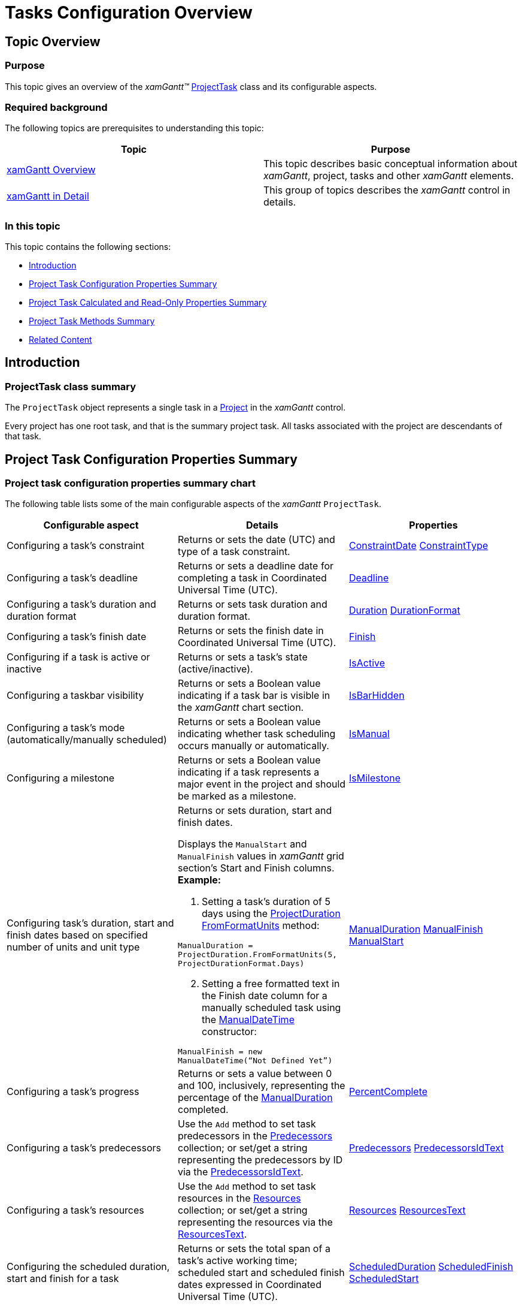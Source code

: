 ﻿////

|metadata|
{
    "name": "xamgantt-tasks-configuration-overview",
    "controlName": ["xamGantt"],
    "tags": ["Data Presentation","Getting Started","How Do I","Scheduling"],
    "guid": "a0f79f72-6081-4fcc-9d84-313d4200207b",  
    "buildFlags": [],
    "createdOn": "2016-05-25T18:21:55.463173Z"
}
|metadata|
////

= Tasks Configuration Overview

== Topic Overview

=== Purpose

This topic gives an overview of the  _xamGantt™_   link:{ApiPlatform}controls.schedules.xamgantt.v{ProductVersion}~infragistics.controls.schedules.projecttask_members.html[ProjectTask] class and its configurable aspects.

=== Required background

The following topics are prerequisites to understanding this topic:

[options="header", cols="a,a"]
|====
|Topic|Purpose

| link:xamgantt-xamgantt-overview.html[xamGantt Overview]
|This topic describes basic conceptual information about _xamGantt_, project, tasks and other _xamGantt_ elements.

| link:xamgantt-xamgantt-in-detail.html[xamGantt in Detail]
|This group of topics describes the _xamGantt_ control in details.

|====

=== In this topic

This topic contains the following sections:

* <<_Ref334894028, Introduction >>
* <<_Ref334823701, Project Task Configuration Properties Summary >>
* <<_Ref335667557, Project Task Calculated and Read-Only Properties Summary >>
* <<_Ref335667642, Project Task Methods Summary >>
* <<_Ref335667648, Related Content >>

[[_Ref334894028]]
== Introduction

=== ProjectTask class summary

The `ProjectTask` object represents a single task in a link:{ApiPlatform}controls.schedules.xamgantt.v{ProductVersion}~infragistics.controls.schedules.project_members.html[Project] in the  _xamGantt_   control.

Every project has one root task, and that is the summary project task. All tasks associated with the project are descendants of that task.

[[_Ref334823701]]
== Project Task Configuration Properties Summary

=== Project task configuration properties summary chart

The following table lists some of the main configurable aspects of the  _xamGantt_   `ProjectTask`.

[options="header", cols="a,a,a"]
|====
|Configurable aspect|Details|Properties

|Configuring a task’s constraint
|Returns or sets the date (UTC) and type of a task constraint.
| link:{ApiPlatform}controls.schedules.xamgantt.v{ProductVersion}~infragistics.controls.schedules.projecttask~constraintdate.html[ConstraintDate] link:{ApiPlatform}controls.schedules.xamgantt.v{ProductVersion}~infragistics.controls.schedules.projecttask~constrainttype.html[ConstraintType]

|Configuring a task’s deadline
|Returns or sets a deadline date for completing a task in Coordinated Universal Time (UTC).
| link:{ApiPlatform}controls.schedules.xamgantt.v{ProductVersion}~infragistics.controls.schedules.projecttask~deadline.html[Deadline]

|Configuring a task’s duration and duration format
|Returns or sets task duration and duration format.
| link:{ApiPlatform}controls.schedules.xamgantt.v{ProductVersion}~infragistics.controls.schedules.projecttask~duration.html[Duration] link:{ApiPlatform}controls.schedules.xamgantt.v{ProductVersion}~infragistics.controls.schedules.projecttask~durationformat.html[DurationFormat]

|Configuring a task’s finish date
|Returns or sets the finish date in Coordinated Universal Time (UTC).
| link:{ApiPlatform}controls.schedules.xamgantt.v{ProductVersion}~infragistics.controls.schedules.projecttask~finish.html[Finish]

|Configuring if a task is active or inactive
|Returns or sets a task’s state (active/inactive).
| link:{ApiPlatform}controls.schedules.xamgantt.v{ProductVersion}~infragistics.controls.schedules.projecttask~isactive.html[IsActive]

|Configuring a taskbar visibility
|Returns or sets a Boolean value indicating if a task bar is visible in the _xamGantt_ chart section.
| link:{ApiPlatform}controls.schedules.xamgantt.v{ProductVersion}~infragistics.controls.schedules.projecttask~isbarhidden.html[IsBarHidden]

|Configuring a task’s mode (automatically/manually scheduled)
|Returns or sets a Boolean value indicating whether task scheduling occurs manually or automatically.
| link:{ApiPlatform}controls.schedules.xamgantt.v{ProductVersion}~infragistics.controls.schedules.projecttask~ismanual.html[IsManual]

|Configuring a milestone
|Returns or sets a Boolean value indicating if a task represents a major event in the project and should be marked as a milestone.
| link:{ApiPlatform}controls.schedules.xamgantt.v{ProductVersion}~infragistics.controls.schedules.projecttask~ismilestone.html[IsMilestone]

|Configuring task’s duration, start and finish dates based on specified number of units and unit type
|Returns or sets duration, start and finish dates. 

Displays the `ManualStart` and `ManualFinish` values in _xamGantt_ grid section’s Start and Finish columns. *Example:* 

[start=1] 

. Setting a task’s duration of 5 days using the link:{ApiPlatform}controls.schedules.xamgantt.v{ProductVersion}~infragistics.controls.schedules.projectduration_members.html[ProjectDuration] link:{ApiPlatform}controls.schedules.xamgantt.v{ProductVersion}~infragistics.controls.schedules.projectduration~fromformatunits.html[FromFormatUnits] method: 

`ManualDuration = ProjectDuration.FromFormatUnits(5, ProjectDurationFormat.Days)` 

[start=2] 

. Setting a free formatted text in the Finish date column for a manually scheduled task using the link:{ApiPlatform}controls.schedules.xamgantt.v{ProductVersion}~infragistics.controls.schedules.manualdatetime~_ctor.html[ManualDateTime] constructor: 

`ManualFinish = new ManualDateTime(“Not Defined Yet”)`
| link:{ApiPlatform}controls.schedules.xamgantt.v{ProductVersion}~infragistics.controls.schedules.projecttask~manualduration.html[ManualDuration] link:{ApiPlatform}controls.schedules.xamgantt.v{ProductVersion}~infragistics.controls.schedules.projecttask~manualfinish.html[ManualFinish] link:{ApiPlatform}controls.schedules.xamgantt.v{ProductVersion}~infragistics.controls.schedules.projecttask~manualstart.html[ManualStart]

|Configuring a task’s progress
|Returns or sets a value between 0 and 100, inclusively, representing the percentage of the link:{ApiPlatform}controls.schedules.xamgantt.v{ProductVersion}~infragistics.controls.schedules.projecttask~manualduration.html[ManualDuration] completed.
| link:{ApiPlatform}controls.schedules.xamgantt.v{ProductVersion}~infragistics.controls.schedules.projecttask~percentcomplete.html[PercentComplete]

|Configuring a task’s predecessors
|Use the `Add` method to set task predecessors in the link:{ApiPlatform}controls.schedules.xamgantt.v{ProductVersion}~infragistics.controls.schedules.projecttask~predecessors.html[Predecessors] collection; or set/get a string representing the predecessors by ID via the link:{ApiPlatform}controls.schedules.xamgantt.v{ProductVersion}~infragistics.controls.schedules.projecttask~predecessorsidtext.html[PredecessorsIdText].
| link:{ApiPlatform}controls.schedules.xamgantt.v{ProductVersion}~infragistics.controls.schedules.projecttask~predecessors.html[Predecessors] link:{ApiPlatform}controls.schedules.xamgantt.v{ProductVersion}~infragistics.controls.schedules.projecttask~predecessorsidtext.html[PredecessorsIdText]

|Configuring a task’s resources
|Use the `Add` method to set task resources in the link:{ApiPlatform}controls.schedules.xamgantt.v{ProductVersion}~infragistics.controls.schedules.projecttask~resources.html[Resources] collection; or set/get a string representing the resources via the link:{ApiPlatform}controls.schedules.xamgantt.v{ProductVersion}~infragistics.controls.schedules.projecttask~resourcestext.html[ResourcesText].
| link:{ApiPlatform}controls.schedules.xamgantt.v{ProductVersion}~infragistics.controls.schedules.projecttask~resources.html[Resources] link:{ApiPlatform}controls.schedules.xamgantt.v{ProductVersion}~infragistics.controls.schedules.projecttask~resourcestext.html[ResourcesText]

|Configuring the scheduled duration, start and finish for a task
|Returns or sets the total span of a task’s active working time; scheduled start and scheduled finish dates expressed in Coordinated Universal Time (UTC).
| link:{ApiPlatform}controls.schedules.xamgantt.v{ProductVersion}~infragistics.controls.schedules.projecttask~scheduledduration.html[ScheduledDuration] link:{ApiPlatform}controls.schedules.xamgantt.v{ProductVersion}~infragistics.controls.schedules.projecttask~scheduledfinish.html[ScheduledFinish] link:{ApiPlatform}controls.schedules.xamgantt.v{ProductVersion}~infragistics.controls.schedules.projecttask~scheduledstart.html[ScheduledStart]

|Configuring a task’s start date
|Returns or sets task start date in Coordinated Universal Time (UTC).
| link:{ApiPlatform}controls.schedules.xamgantt.v{ProductVersion}~infragistics.controls.schedules.projecttask~start.html[Start]

|Configuring a task’s successors
|Use the `Add` method to set task successors in the link:{ApiPlatform}controls.schedules.xamgantt.v{ProductVersion}~infragistics.controls.schedules.projecttask~successors.html[Successors] collection; or set/get a string representing the successors by ID via the link:{ApiPlatform}controls.schedules.xamgantt.v{ProductVersion}~infragistics.controls.schedules.projecttask~successorsidtext.html[SuccessorsIdText].
| link:{ApiPlatform}controls.schedules.xamgantt.v{ProductVersion}~infragistics.controls.schedules.projecttask~successors.html[Successors] link:{ApiPlatform}controls.schedules.xamgantt.v{ProductVersion}~infragistics.controls.schedules.projecttask~successorsidtext.html[SuccessorsIdText]

|Configuring a task’s name
|Returns or sets the name of the task.
| link:{ApiPlatform}controls.schedules.xamgantt.v{ProductVersion}~infragistics.controls.schedules.projecttask~taskname.html[TaskName]

|Configuring the collection of child tasks
|Returns the collection of child tasks.
| link:{ApiPlatform}controls.schedules.xamgantt.v{ProductVersion}~infragistics.controls.schedules.projecttask~tasks.html[Tasks]

|====

[[_Ref335667557]]
[[_Ref335654344]]
[[_Ref335654257]]
== Project Task Calculated and Read-Only Properties Summary

=== Project task calculated properties summary chart

The following table lists some of the main calculated properties of the  _xamGantt_   `ProjectTask`.

[options="header", cols="a,a"]
|====
|Property|Description

| link:{ApiPlatform}controls.schedules.xamgantt.v{ProductVersion}~infragistics.controls.schedules.projecttask~earlyfinish.html[EarlyFinish]
|Returns the earliest calculated date that a task could finish based on its predecessors and constraints.

| link:{ApiPlatform}controls.schedules.xamgantt.v{ProductVersion}~infragistics.controls.schedules.projecttask~earlystart.html[EarlyStart]
|Returns the earliest calculated date that a task could start based on its predecessors and constraints.

| link:{ApiPlatform}controls.schedules.xamgantt.v{ProductVersion}~infragistics.controls.schedules.projecttask~finishslack.html[FinishSlack]
|Returns task’s calculated duration between the task’s `EarlyFinish` and `LateFinish` dates.

| link:{ApiPlatform}controls.schedules.xamgantt.v{ProductVersion}~infragistics.controls.schedules.projecttask~freeslack.html[FreeSlack]
|Returns the calculated amount of delay time a task can incur without delaying any successors or affecting the project's finish date.

| link:{ApiPlatform}controls.schedules.xamgantt.v{ProductVersion}~infragistics.controls.schedules.projecttask~id.html[Id]
|Returns the task’s assigned calculated identifier number.

| link:{ApiPlatform}controls.schedules.xamgantt.v{ProductVersion}~infragistics.controls.schedules.projecttask~index.html[Index]
|Returns the task’s current index within the link:{ApiPlatform}controls.schedules.xamgantt.v{ProductVersion}~infragistics.controls.schedules.projecttask~tasks.html[Tasks] of the link:{ApiPlatform}controls.schedules.xamgantt.v{ProductVersion}~infragistics.controls.schedules.projecttask~parent.html[Parent].

| link:{ApiPlatform}controls.schedules.xamgantt.v{ProductVersion}~infragistics.controls.schedules.projecttask~iscritical.html[IsCritical]
|Returns a Boolean value indicating if the task is on the project’s critical path.

| link:{ApiPlatform}controls.schedules.xamgantt.v{ProductVersion}~infragistics.controls.schedules.projecttask~issummary.html[IsSummary]
|Returns a Boolean value indicating if the task is a summary task.

| link:{ApiPlatform}controls.schedules.xamgantt.v{ProductVersion}~infragistics.controls.schedules.projecttask~latefinish.html[LateFinish]
|Returns the calculated latest date that a task could finish without delaying the project finish.

| link:{ApiPlatform}controls.schedules.xamgantt.v{ProductVersion}~infragistics.controls.schedules.projecttask~latestart.html[LateStart]
|Returns the calculated latest date that a task could begin based on the predecessors, successors and constraints without delaying the project.

| link:{ApiPlatform}controls.schedules.xamgantt.v{ProductVersion}~infragistics.controls.schedules.projecttask~project.html[Project]
|Returns the associated project containing the task.

| link:{ApiPlatform}controls.schedules.xamgantt.v{ProductVersion}~infragistics.controls.schedules.projecttask~totalslack.html[TotalSlack]
|Returns the calculated total amount of delay time that a task can incur without delaying the project.

|====

[[_Ref335667642]]
== Project Task Methods Summary

=== Project task methods summary chart

The following table lists some of the main methods of the  _xamGantt_   `ProjectTask`.

[options="header", cols="a,a"]
|====
|Method|Description

| link:{ApiPlatform}controls.schedules.xamgantt.v{ProductVersion}~infragistics.controls.schedules.projecttask~delete.html[Delete]
|Deletes the task along with all of its subtasks.

| link:{ApiPlatform}controls.schedules.xamgantt.v{ProductVersion}~infragistics.controls.schedules.projecttask~getlocal.html[GetLocal]
|Obtains the task dates, in local time, based on the specified `TimeZoneToken`.

| link:{ApiPlatform}controls.schedules.xamgantt.v{ProductVersion}~infragistics.controls.schedules.projecttask~indent.html[Indent]
|Removes the task from its current parent and make it a child of the previous sibling task.

| link:{ApiPlatform}controls.schedules.xamgantt.v{ProductVersion}~infragistics.controls.schedules.projecttask~outdent.html[Outdent]
|Removes the task from its current parent and make it a sibling of the parent.

| link:{ApiPlatform}controls.schedules.xamgantt.v{ProductVersion}~infragistics.controls.schedules.projecttask~respectlinks.html[RespectLinks]
|Forces the scheduling engine to update the Start and Finish dates of a manual task respecting its dependencies, constraint, and deadline.

| link:{ApiPlatform}controls.schedules.xamgantt.v{ProductVersion}~infragistics.controls.schedules.projecttask~setlocal.html[SetLocal]
|Sets the task dates, in local time, based on the specified `TimeZoneToken`.

|====

[[_Ref335667648]]
== Related Content

=== Topics

The following topics provide additional information related to this topic.

[options="header", cols="a,a"]
|====
|Topic|Purpose

| link:xamgantt-configuring-tasks-manual-automatic.html[Configuring Tasks as Manual/Automatic]
|This topic explains how to configure a task to either manual or automatic scheduling using the _xamGantt_ control.

| link:xamgantt-configuring-tasks-active-inactive.html[Configuring Tasks as Active/Inactive]
|This topic explains how to configure a task as either active or inactive using the _xamGantt_ control.

| link:xamgantt-configuring-deadlines.html[Configuring Deadlines]
|This topic explains how to configure task deadlines using the _xamGantt_ control.

| link:xamgantt-configuring-milestones.html[Configuring Milestones]
|This topic explains how to create a milestone using the _xamGantt_ control.

| link:xamgantt-configuring-task-progress.html[Configuring Task Progress]
|This topic explains how to set task progress using the _xamGantt_ control.

| link:xamgantt-configuring-task-duration-duration-format.html[Configuring the Task Duration and Duration Format]
|This topic explains how you can set task duration and task duration unit using _xamGantt_ control.

| link:xamgantt-configuring-task-dependencies.html[Configuring Tasks Dependencies]
|This topic explains how to configure tasks dependencies using the _xamGantt_ control.

| link:xamgantt-configuring-task-constraint.html[Configuring Tasks Constraints]
|This topic explains how to configure tasks constraints using the _xamGantt_ control.

|====